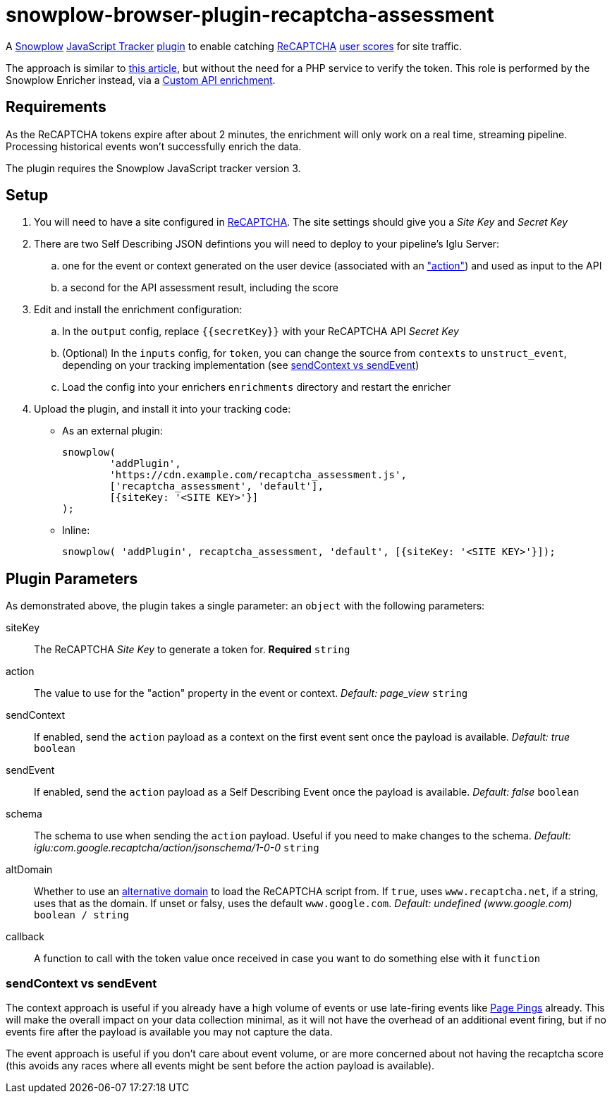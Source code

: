 = snowplow-browser-plugin-recaptcha-assessment

A
https://snowplowanalytics.com/[Snowplow]
https://docs.snowplowanalytics.com/docs/collecting-data/collecting-from-own-applications/javascript-trackers/javascript-tracker/[JavaScript Tracker]
https://docs.snowplowanalytics.com/docs/collecting-data/collecting-from-own-applications/javascript-trackers/javascript-tracker/javascript-tracker-v3/plugins/[plugin]
to enable catching
https://www.google.com/recaptcha/about/[ReCAPTCHA]
https://developers.google.com/recaptcha/docs/v3#interpreting_the_score[user scores]
for site traffic.

The approach is similar to https://www.simoahava.com/analytics/improve-google-analytics-bot-detection-with-recaptcha/[this article],
but without the need for a PHP service to verify the token. This role is performed by the Snowplow Enricher instead, via a https://docs.snowplowanalytics.com/docs/enriching-your-data/available-enrichments/custom-api-request-enrichment/[Custom API enrichment].

== Requirements
As the ReCAPTCHA tokens expire after about 2 minutes, the enrichment will only work on a real time, streaming pipeline. Processing historical events won't successfully enrich the data.

The plugin requires the Snowplow JavaScript tracker version 3.

== Setup
. You will need to have a site configured in https://www.google.com/recaptcha/admin[ReCAPTCHA]. The site settings should give you a _Site Key_ and _Secret Key_

. There are two Self Describing JSON defintions you will need to deploy to your pipeline's Iglu Server:

  .. one for the event or context generated on the user device (associated with an https://developers.google.com/recaptcha/docs/v3#actions["action"]) and used as input to the API
  .. a second for the API assessment result, including the score

. Edit and install the enrichment configuration:

  .. In the `output` config, replace `{{secretKey}}` with your ReCAPTCHA API _Secret Key_
  .. (Optional) In the `inputs` config, for `token`, you can change the source from `contexts` to `unstruct_event`, depending on your tracking implementation (see <<sendContext vs sendEvent>>)
  .. Load the config into your enrichers `enrichments` directory and restart the enricher

. Upload the plugin, and install it into your tracking code:
  - As an external plugin:
[source,javascript]
snowplow(
	'addPlugin',
	'https://cdn.example.com/recaptcha_assessment.js',
	['recaptcha_assessment', 'default'],
	[{siteKey: '<SITE KEY>'}]
);
  - Inline:
[source,javascript]
// include recaptcha_assessment.js already
snowplow( 'addPlugin', recaptcha_assessment, 'default', [{siteKey: '<SITE KEY>'}]);

== Plugin Parameters
As demonstrated above, the plugin takes a single parameter: an `object` with the following parameters:

siteKey::
The ReCAPTCHA _Site Key_ to generate a token for. *Required* `string`
action::
The value to use for the "action" property in the event or context. _Default: page_view_ `string`
sendContext::
If enabled, send the `action` payload as a context on the first event sent once the payload is available. _Default: true_ `boolean`
sendEvent::
If enabled, send the `action` payload as a Self Describing Event once the payload is available. _Default: false_ `boolean`
schema::
The schema to use when sending the `action` payload. Useful if you need to make changes to the schema. _Default: iglu:com.google.recaptcha/action/jsonschema/1-0-0_ `string`
altDomain::
Whether to use an https://developers.google.com/recaptcha/docs/faq#can-i-use-recaptcha-globally[alternative domain] to load the ReCAPTCHA script from. If `true`, uses `www.recaptcha.net`, if a string, uses that as the domain. If unset or falsy, uses the default `www.google.com`. _Default: undefined (www.google.com)_ `boolean / string`
callback::
A function to call with the token value once received in case you want to do something else with it `function`

=== sendContext vs sendEvent
The context approach is useful if you already have a high volume of events or use late-firing events like https://docs.snowplowanalytics.com/docs/collecting-data/collecting-from-own-applications/javascript-trackers/javascript-tracker/javascript-tracker-v3/tracking-events/#activity-tracking-page-pings[Page Pings] already. This will make the overall impact on your data collection minimal, as it will not have the overhead of an additional event firing, but if no events fire after the payload is available you may not capture the data.

The event approach is useful if you don't care about event volume, or are more concerned about not having the recaptcha score (this avoids any races where all events might be sent before the action payload is available).
